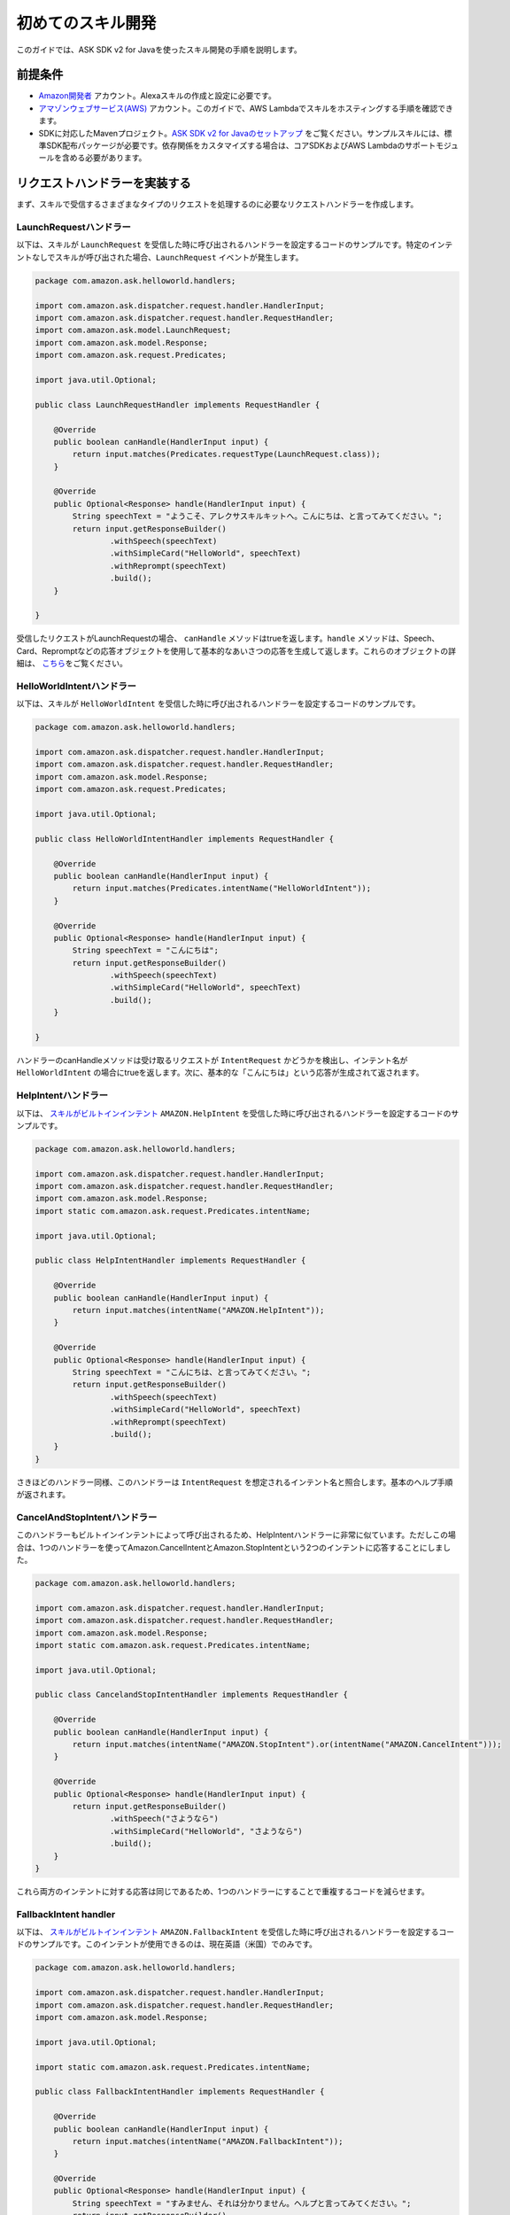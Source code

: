 初めてのスキル開発
===============

このガイドでは、ASK SDK v2 for Javaを使ったスキル開発の手順を説明します。

前提条件
------

-  `Amazon開発者 <https://developer.amazon.com/>`__ アカウント。Alexaスキルの作成と設定に必要です。
-  `アマゾンウェブサービス(AWS) <https://aws.amazon.com/>`__ アカウント。このガイドで、AWS Lambdaでスキルをホスティングする手順を確認できます。
-  SDKに対応したMavenプロジェクト。`ASK SDK v2 for Javaのセットアップ <Setting-Up-The-ASK-SDK.html>`__ をご覧ください。サンプルスキルには、標準SDK配布パッケージが必要です。依存関係をカスタマイズする場合は、コアSDKおよびAWS Lambdaのサポートモジュールを含める必要があります。

リクエストハンドラーを実装する
-------------------------

まず、スキルで受信するさまざまなタイプのリクエストを処理するのに必要なリクエストハンドラーを作成します。

LaunchRequestハンドラー
~~~~~~~~~~~~~~~~~~~~~

以下は、スキルが ``LaunchRequest`` を受信した時に呼び出されるハンドラーを設定するコードのサンプルです。特定のインテントなしでスキルが呼び出された場合、``LaunchRequest`` イベントが発生します。

.. code:: java

    package com.amazon.ask.helloworld.handlers;

    import com.amazon.ask.dispatcher.request.handler.HandlerInput;
    import com.amazon.ask.dispatcher.request.handler.RequestHandler;
    import com.amazon.ask.model.LaunchRequest;
    import com.amazon.ask.model.Response;
    import com.amazon.ask.request.Predicates;

    import java.util.Optional;

    public class LaunchRequestHandler implements RequestHandler {

        @Override
        public boolean canHandle(HandlerInput input) {
            return input.matches(Predicates.requestType(LaunchRequest.class));
        }

        @Override
        public Optional<Response> handle(HandlerInput input) {
            String speechText = "ようこそ、アレクサスキルキットへ。こんにちは、と言ってみてください。";
            return input.getResponseBuilder()
                    .withSpeech(speechText)
                    .withSimpleCard("HelloWorld", speechText)
                    .withReprompt(speechText)
                    .build();
        }

    }

受信したリクエストがLaunchRequestの場合、 ``canHandle`` メソッドはtrueを返します。``handle`` メソッドは、Speech、Card、Repromptなどの応答オブジェクトを使用して基本的なあいさつの応答を生成して返します。これらのオブジェクトの詳細は、 \ `こちら <https://developer.amazon.com/docs/custom-skills/request-and-response-json-reference.html#response-object>`__\ をご覧ください。

HelloWorldIntentハンドラー
~~~~~~~~~~~~~~~~~~~~~~~~

以下は、スキルが ``HelloWorldIntent`` を受信した時に呼び出されるハンドラーを設定するコードのサンプルです。

.. code:: java

    package com.amazon.ask.helloworld.handlers;

    import com.amazon.ask.dispatcher.request.handler.HandlerInput;
    import com.amazon.ask.dispatcher.request.handler.RequestHandler;
    import com.amazon.ask.model.Response;
    import com.amazon.ask.request.Predicates;

    import java.util.Optional;

    public class HelloWorldIntentHandler implements RequestHandler {

        @Override
        public boolean canHandle(HandlerInput input) {
            return input.matches(Predicates.intentName("HelloWorldIntent"));
        }

        @Override
        public Optional<Response> handle(HandlerInput input) {
            String speechText = "こんにちは";
            return input.getResponseBuilder()
                    .withSpeech(speechText)
                    .withSimpleCard("HelloWorld", speechText)
                    .build();
        }

    }

ハンドラーのcanHandleメソッドは受け取るリクエストが ``IntentRequest`` かどうかを検出し、インテント名が ``HelloWorldIntent`` の場合にtrueを返します。次に、基本的な「こんにちは」という応答が生成されて返されます。

HelpIntentハンドラー
~~~~~~~~~~~~~~~~~~

以下は、 `スキルがビルトインインテント <https://developer.amazon.com/docs/custom-skills/standard-built-in-intents.html#available-standard-built-in-intents>`__ ``AMAZON.HelpIntent`` を受信した時に呼び出されるハンドラーを設定するコードのサンプルです。

.. code:: java   

    package com.amazon.ask.helloworld.handlers;

    import com.amazon.ask.dispatcher.request.handler.HandlerInput;
    import com.amazon.ask.dispatcher.request.handler.RequestHandler;
    import com.amazon.ask.model.Response;
    import static com.amazon.ask.request.Predicates.intentName;

    import java.util.Optional;

    public class HelpIntentHandler implements RequestHandler {

        @Override
        public boolean canHandle(HandlerInput input) {
            return input.matches(intentName("AMAZON.HelpIntent"));
        }

        @Override
        public Optional<Response> handle(HandlerInput input) {
            String speechText = "こんにちは、と言ってみてください。";
            return input.getResponseBuilder()
                    .withSpeech(speechText)
                    .withSimpleCard("HelloWorld", speechText)
                    .withReprompt(speechText)
                    .build();
        }
    }

さきほどのハンドラー同様、このハンドラーは ``IntentRequest`` を想定されるインテント名と照合します。基本のヘルプ手順が返されます。

CancelAndStopIntentハンドラー
~~~~~~~~~~~~~~~~~~~~~~~~~~~

このハンドラーもビルトインインテントによって呼び出されるため、HelpIntentハンドラーに非常に似ています。ただしこの場合は、1つのハンドラーを使ってAmazon.CancelIntentとAmazon.StopIntentという2つのインテントに応答することにしました。

.. code:: java

    package com.amazon.ask.helloworld.handlers;

    import com.amazon.ask.dispatcher.request.handler.HandlerInput;
    import com.amazon.ask.dispatcher.request.handler.RequestHandler;
    import com.amazon.ask.model.Response;
    import static com.amazon.ask.request.Predicates.intentName;

    import java.util.Optional;

    public class CancelandStopIntentHandler implements RequestHandler {

        @Override
        public boolean canHandle(HandlerInput input) {
            return input.matches(intentName("AMAZON.StopIntent").or(intentName("AMAZON.CancelIntent")));
        }

        @Override
        public Optional<Response> handle(HandlerInput input) {
            return input.getResponseBuilder()
                    .withSpeech("さようなら")
                    .withSimpleCard("HelloWorld", "さようなら")
                    .build();
        }
    }
これら両方のインテントに対する応答は同じであるため、1つのハンドラーにすることで重複するコードを減らせます。

FallbackIntent handler
~~~~~~~~~~~~~~~~~~~~~~~~~~~

以下は、 `スキルがビルトインインテント <https://developer.amazon.com/docs/custom-skills/standard-built-in-intents.html#available-standard-built-in-intents>`__ ``AMAZON.FallbackIntent`` を受信した時に呼び出されるハンドラーを設定するコードのサンプルです。このインテントが使用できるのは、現在英語（米国）でのみです。

.. code:: java

    package com.amazon.ask.helloworld.handlers;

    import com.amazon.ask.dispatcher.request.handler.HandlerInput;
    import com.amazon.ask.dispatcher.request.handler.RequestHandler;
    import com.amazon.ask.model.Response;

    import java.util.Optional;

    import static com.amazon.ask.request.Predicates.intentName;

    public class FallbackIntentHandler implements RequestHandler {

        @Override
        public boolean canHandle(HandlerInput input) {
            return input.matches(intentName("AMAZON.FallbackIntent"));
        }

        @Override
        public Optional<Response> handle(HandlerInput input) {
            String speechText = "すみません、それは分かりません。ヘルプと言ってみてください。";
            return input.getResponseBuilder()
                    .withSpeech(speechText)
                    .withSimpleCard("HelloWorld", speechText)
                    .withReprompt(speechText)
                    .build();
        }
    }

SessionEndedRequestハンドラー
~~~~~~~~~~~~~~~~~~~~~~~~~~~

SessionEndedRequestを受け取った後は、応答を返すことはできませんが、クリーンアップロジックを追加するにはこのハンドラーは最適な場所です。

.. code:: java

    package com.amazon.ask.helloworld.handlers;

    import com.amazon.ask.dispatcher.request.handler.HandlerInput;
    import com.amazon.ask.dispatcher.request.handler.RequestHandler;
    import com.amazon.ask.model.Response;
    import com.amazon.ask.model.SessionEndedRequest;
    import static com.amazon.ask.request.Predicates.requestType;

    import java.util.Optional;

    public class SessionEndedRequestHandler implements RequestHandler {

        @Override
        public boolean canHandle(HandlerInput input) {
            return input.matches(requestType(SessionEndedRequest.class));
        }

        @Override
        public Optional<Response> handle(HandlerInput input) {
            //クリーンアップロジックをここに追加します
            return input.getResponseBuilder().build();
        }
    }
 
SkillStreamHandlerを実装する
--------------------------

streamハンドラーは、AWS Lambda関数のエントリーポイントとなります。

次のstreamハンドラーは、SDKで提供されるSDK SkillStreamHandlerクラスを拡張します。このクラスは受信するすべてのリクエストをスキルにルーティングします。``HelloWorldStreamHandler`` は、作成したリクエストハンドラーを使用して設定されたSDKの ``Skill`` インスタンスを作成します。

.. code:: java

   package com.amazon.ask.helloworld;

    import com.amazon.ask.Skill;
    import com.amazon.ask.Skills;
    import com.amazon.ask.SkillStreamHandler;

    import com.amazon.ask.helloworld.handlers.CancelandStopIntentHandler;
    import com.amazon.ask.helloworld.handlers.HelloWorldIntentHandler;
    import com.amazon.ask.helloworld.handlers.HelpIntentHandler;
    import com.amazon.ask.helloworld.handlers.SessionEndedRequestHandler;
    import com.amazon.ask.helloworld.handlers.LaunchRequestHandler;
     
     public class HelloWorldStreamHandler extends SkillStreamHandler {
     
         private static Skill getSkill() {
             return Skills.standard()
                     .addRequestHandlers(
                            new CancelandStopIntentHandler(), 
                            new HelloWorldIntentHandler(), 
                            new HelpIntentHandler(), 
                            new LaunchRequestHandler(), 
                            new SessionEndedRequestHandler())
                     .build();
         }
     
         public HelloWorldStreamHandler() {
             super(getSkill());
         }
     
     }

``getSkill`` メソッドは、 ``Skills.standard`` ビルダーを使用してSDKインスタンスを作成します。リクエストハンドラーのインスタンスを作成し、 ``addRequestHandlers`` ビルダーメソッドでスキルに登録します。HelloWorldStreamHandlerコンストラクターは、作成されたSkillインスタンスをスーパークラスSkillStreamHandlerのコンストラクターに渡します。
streamハンドラークラスの完全修飾クラス名は、パッケージとクラス名で構成され、AWS Lambda関数を設定する時は必須です。この例では、完全修飾クラス名は ``com.amazon.ask.helloworld.HelloWorldStreamHandler`` です。

スキルをビルドする
---------------

スキルコードが完成したら、スキルプロジェクトをビルドできます。スキルをAWS Lambdaにアップロードするには、スキルと必要な依存関係を含むJARファイルを作成する必要があります。これを行うには、ターミナルを開き、pom.xmlを含むMavenプロジェクトの上位レベルのディレクトリに移動して、次のコマンドを実行します。

``mvn org.apache.maven.plugins:maven-assembly-plugin:2.6:assembly -DdescriptorId=jar-with-dependencies package``

このコマンドで、 ``<my_project_name>.<my_project_version>-jar-with-dependencies.jar`` ファイルがtargetディレクトリに作成されます。

スキルをAWS Lambdaにアップロードする
--------------------------------

1.	AWSのアカウントをまだお持ちでない場合は、`アマゾンウェブサービス <http://aws.amazon.com/>`__ にアクセスしてアカウントを作成します。
2.	`AWSマネジメントコンソール <http://aws.amazon.com/>`__ にログインし、AWS Lambdaに移動します。
3.	コンソールの右上隅にある地域のドロップダウンリストをクリックし、Alexaスキルでサポートされる地域を1つ選択します。 アジアパシフィック（東京）、EU（アイルランド）、米国東部（バージニア北部）、米国西部（オレゴン）のいずれかを選択します。
4.	まだLambda関数がない場合は、今すぐ始めるをクリックします。または、関数の作成をクリックします。
5.	一から作成オプションが選択されていることを確認します。
6.	関数の名前を入力します。
7.	関数のロールを選択します。ロールは、関数がアクセスできるAWSリソースを定義するものです。

    -  既存のロールを使用するには、既存のロールを選択でロールを選択します。
    -  新しいロールを作成するには、後述の `関数の新しいロールを定義する <https://developer.amazon.com/docs/custom-skills/host-a-custom-skill-as-an-aws-lambda-function.html#define-new-role>`__ を参照してください。

8.	ランタイムに使用する言語（この例ではJava 8）を選択します。
9.	関数の作成をクリックします。
10.	`こちらの手順 <https://developer.amazon.com/docs/custom-skills/host-a-custom-skill-as-an-aws-lambda-function.html#configuring-the-alexa-skills-kit-trigger>`__ に従い、関数のAlexa Skills Kitトリガーを設定します。 `Alexa Skills Kitトリガーを追加 <https://developer.amazon.com/docs/custom-skills/host-a-custom-skill-as-an-aws-lambda-function.html#add-ask-trigger>`__ していることを確認してください。
11.	前の手順の関数コードで作成したJARファイルをアップロードします。
12.	streamハンドラークラスの完全修飾クラス名を使用してハンドラー情報を入力します。
13.	最後に、AWS Lambda関数のARNをコピーします。このARNはAmazon開発者コンソールでスキルを設定する際に必要となります。これは右上隅で確認できます。

スキルの設定とテストを行う
----------------------

スキルコードをAWS Lambdaにアップロードしたら、Alexaのスキルを設定できます。最初に、 `Alexa Skills Kit開発者コンソール <https://developer.amazon.com/alexa/console/ask>`__ に移動します。右上のスキルの作成ボタンをクリックします。スキル名として「HelloWorld」を入力します。次のページで、カスタムを選択してからスキルを作成をクリックします。
これで、スキルの対話モデルを定義できます。左側の呼び出し名タブで、スキルの呼び出し名をごあいさつになるよう定義します。
次に、インテントをスキルに追加します。対話モデルのインテントセクションの下の追加ボタンをクリックします。カスタムインテントを作成を選択した状態で、インテント名として「HelloWorldIntent」を入力し、インテントを作成します。ここで、ユーザーがこのインテントを呼び出すのに使用できるサンプル発話をいくつか追加します。この例では、以下のサンプル発話を追加しましたが、これ以外でもかまいません。

:: 

    こんにちはと言っ
    ハロー
    こんにちは
    ハイと言って
    ハイワールドと言って
    おはようございます
    ごきげんいかが

AMAZON.CancelIntent、AMAZON.HelpIntent、AMAZON.StopIntentはAlexaのビルトインインテントで、サンプル発話は自動的に継承されるため追加する必要はありません。
開発者コンソールでは、ナビゲーションバーでJSONエディターを選択してスキルモデル全体をJSON形式で編集することもできます。この例では、以下のJSONスキーマを使用できます。

::

    {
        "languageModel": {
            "intents": [
            {
                "name": "AMAZON.CancelIntent",
                "samples": []
            },
            {
                "name": "AMAZON.HelpIntent",
                "samples": []
            },
            {
                "name": "AMAZON.StopIntent",
                "samples": []
            },
            {
                "name": "HelloWorldIntent",
                "samples": [
                    "こんにちはと言って",
                    ",ハローワールドと言って",
                    "こんにちは",
                    "ハイと言って",
                    ",ハイワールドと言って",
                    "ハイ",
                    "ごきげんいかが"
                ],
                "slots": []
              }
            ],
            "invocationName": "ごあいさつ"
        }
    }

対話モデルの編集が完了したら、モデルを保存してビルドするのを忘れないでください。

スキルのコンフィギュレーションのセクションに進みましょう。エンドポイントでAWS LambdaのARNを選択し、さきほど作成した関数のARNを貼り付けます。残りの設定は、デフォルト値のままでかまいません。エンドポイントを保存をクリックし、次のセクションに進みます。

最後にスキルをテストできます。 開発者コンソールのテストタブで、スキルに対し、テキストや音声でリクエストをシミュレーションできます。呼び出し名と、さきほど設定したサンプル発話のうち1つを使います。たとえば、「アレクサ、ごあいさつを開いてこんにちはと言って」と言うと、スキルは「こんにちは」と答えるはずです。 `Echoウェブページ <http://echo.amazon.com/#skills>`__ に移動し、スキルにリストされているスキルを確認できます。ここでは、Alexa搭載デバイスからのテスト用にアカウントでスキルを有効にできます。

この時点で、インテントスキーマや、スキルの実装に対応するリクエストハンドラーを試してみてください。一通りのテストが完了したら、スキルの認定を申請して世界中のAlexaユーザーに公開するプロセスに進むことができます。

